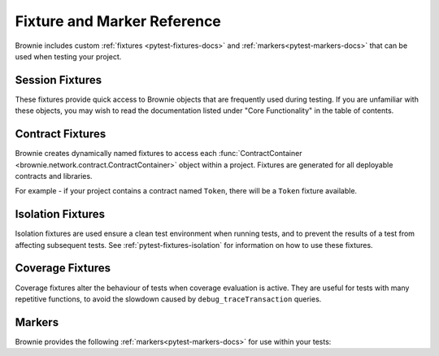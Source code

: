 
.. _pytest-fixtures-reference:

============================
Fixture and Marker Reference
============================

Brownie includes custom :ref:`fixtures <pytest-fixtures-docs>` and :ref:`markers<pytest-markers-docs>` that can be used when testing your project.

Session Fixtures
================

These fixtures provide quick access to Brownie objects that are frequently used during testing. If you are unfamiliar with these objects, you may wish to read the documentation listed under "Core Functionality" in the table of contents.

.. _test-fixtures-accounts:

.. py:attribute:: accounts

    Yields an :func:`Accounts <brownie.network.account.Accounts>` container for the active project, used to interact with your local accounts.

        .. code-block:: python
            :linenos:

            def test_account_balance(accounts):
                assert accounts[0].balance() == "100 ether"

.. py:attribute:: a

    Short form of the ``accounts`` fixture.

        .. code-block:: python
            :linenos:

            def test_account_balance(a):
                assert a[0].balance() == "100 ether"

.. py:attribute:: chain

    Yields an :func:`Chain <brownie.network.state.Chain>` object, used to access block data and interact with the local test chain.

        .. code-block:: python
            :linenos:

            def test_account_balance(accounts, chain):
                balance = accounts[1].balance()
                accounts[0].transfer(accounts[1], "10 ether")
                assert accounts[1].balance() == balance + "10 ether"

                chain.reset()
                assert accounts[1].balance() == balance

.. py:attribute:: Contract

    Yields the :func:`Contract <brownie.network.contract.Contract>` class, used to interact with contracts outside of the active project.

        .. code-block:: python
            :linenos:

            @pytest.fixture(scope="session")
            def dai(Contract):
                yield Contract.from_explorer("0x6B175474E89094C44Da98b954EedeAC495271d0F")

.. py:attribute:: history

    Yields a :func:`TxHistory <brownie.network.state.TxHistory>` container for the active project, used to access transaction data.

        .. code-block:: python
            :linenos:

            def test_account_balance(accounts, history):
                accounts[0].transfer(accounts[1], "10 ether")
                assert len(history) == 1

.. py:attribute:: interface

    Yields the :func:`InterfaceContainer <brownie.network.contract.InterfaceContainer>` object for the active project, which provides access to project interfaces.

        .. code-block:: python
            :linenos:

            @pytest.fixture(scope="session")
            def dai(interface):
                yield interface.Dai("0x6B175474E89094C44Da98b954EedeAC495271d0F")

.. py:attribute:: pm

    Callable fixture that provides access to :func:`Project <brownie.project.main.Project>` objects, used for testing against installed packages.

        .. code-block:: python
            :linenos:

            @pytest.fixture(scope="module")
            def compound(pm, accounts):
                ctoken = pm('defi.snakecharmers.eth/compound@1.1.0').CToken
                yield ctoken.deploy({'from': accounts[0]})

.. py:attribute:: state_machine

    Yields the :func:`state_machine <brownie.test.stateful.state_machine>` method, used for running a :ref:`stateful test <hypothesis-stateful>`.

        .. code-block:: python
            :linenos:

            def test_stateful(Token, accounts, state_machine):
                token = Token.deploy("Test Token", "TST", 18, 1e23, {'from': accounts[0]})

                state_machine(StateMachine, accounts, token)

.. py:attribute:: web3

    Yields a :func:`Web3 <brownie.network.web3.Web3>` object.

        .. code-block:: python
            :linenos:

            def test_account_balance(accounts, web3):
                height = web3.eth.blockNumber
                accounts[0].transfer(accounts[1], "10 ether")
                assert web3.eth.blockNumber == height + 1

Contract Fixtures
=================

Brownie creates dynamically named fixtures to access each :func:`ContractContainer <brownie.network.contract.ContractContainer>` object within a project. Fixtures are generated for all deployable contracts and libraries.

For example - if your project contains a contract named ``Token``, there will be a ``Token`` fixture available.

    .. code-block:: python
        :linenos:

        def test_token_deploys(Token, accounts):
            token = accounts[0].deploy(Token, "Test Token", "TST", 18, 1e24)
            assert token.name() == "Test Token"


Isolation Fixtures
==================

Isolation fixtures are used ensure a clean test environment when running tests, and to prevent the results of a test from affecting subsequent tests. See :ref:`pytest-fixtures-isolation` for information on how to use these fixtures.

.. py:attribute:: module_isolation

    Resets the local chain before running and after completing the test module.

.. py:attribute:: fn_isolation

    Takes a snapshot of the chain before running a test and reverts to it after the test completes.

Coverage Fixtures
=================

Coverage fixtures alter the behaviour of tests when coverage evaluation is active. They are useful for tests with many repetitive functions, to avoid the slowdown caused by ``debug_traceTransaction`` queries.


.. _pytest-fixtures-reference-markers:

Markers
=======

Brownie provides the following :ref:`markers<pytest-markers-docs>` for use within your tests:

.. py:attribute:: pytest.mark.require_network(network_name)

    Mark a test so that it only runs if the active network is named ``network_name``. This is useful when you have some tests intended for a local development environment and others for a forked mainnet.

        .. code-block:: python
            :linenos:

            @pytest.mark.require_network("mainnet-fork")
            def test_almost_in_prod():
                pass

.. py:attribute:: pytest.mark.no_call_coverage

    Only evaluate coverage for transactions made during this test, not calls.

    This marker is useful for speeding up slow tests that involve many calls to the same view method.

        .. code-block:: python
            :linenos:

            def test_normal(token):
                # during coverage analysis this call is handled as a transaction
                assert token.balanceOf(accounts[0]) == 900

            @pytest.mark.no_call_coverage
            def test_no_call_cov(Token):
                # this call is handled as a call, the test execution is quicker
                assert token.balanceOf(accounts[1]) == 100

.. py:attribute:: pytest.mark.skip_coverage

    Skips a test if coverage evaluation is active.

        .. code-block:: python
            :linenos:

            @pytest.mark.skip_coverage
            def test_heavy_lifting():
                pass
